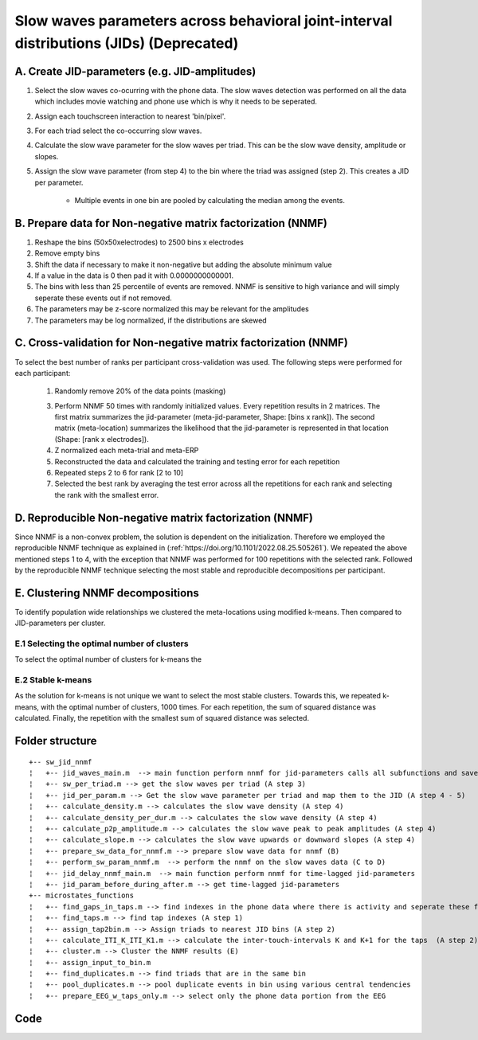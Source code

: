 Slow waves parameters across behavioral joint-interval distributions (JIDs) (Deprecated)
========================================================================================

A. Create JID-parameters (e.g. JID-amplitudes)
----------------------------------------------

1. Select the slow waves co-ocurring with the phone data. The slow waves detection was performed on all the data which includes movie watching and phone use which is why it needs to be seperated.

2. Assign each touchscreen interaction to nearest 'bin/pixel'. 

3. For each triad select the co-occurring slow waves.

4. Calculate the slow wave parameter for the slow waves per triad. This can be the slow wave density, amplitude or slopes.


5. Assign the slow wave parameter (from step 4) to the bin where the triad was assigned (step 2). This creates a JID per parameter.

	
	- Multiple events in one bin are pooled by calculating the median among the events.
	

B. Prepare data for Non-negative matrix factorization (NNMF) 
------------------------------------------------------------

1. Reshape the bins (50x50xelectrodes) to 2500 bins x electrodes

2. Remove empty bins

3. Shift the data if necessary to make it non-negative but adding the absolute minimum value 
	
4. If a value in the data is 0 then pad it with 0.0000000000001. 

5. The bins with less than 25 percentile of events are removed. NNMF is sensitive to high variance and will simply seperate these events out if not removed.
	
6. The parameters may be z-score normalized this may be relevant for the amplitudes

7. The parameters may be log normalized, if the distributions are skewed
	
	
C. Cross-validation for Non-negative matrix factorization (NNMF)
----------------------------------------------------------------
To select the best number of ranks per participant cross-validation was used. The following steps were performed for each participant:

 1. Randomly remove 20% of the data points (masking)
 
 3. Perform NNMF 50 times with randomly initialized values. Every repetition results in 2 matrices. The first matrix summarizes the jid-parameter (meta-jid-parameter, Shape: [bins x rank]). The second matrix (meta-location) summarizes the likelihood that the jid-parameter is represented in that location (Shape: [rank x electrodes]).
 
 4. Z normalized each meta-trial and meta-ERP
 
 5. Reconstructed the data and calculated the training and testing error for each repetition
 
 6. Repeated steps 2 to 6 for rank [2 to 10]
 
 7. Selected the best rank by averaging the test error across all the repetitions for each rank and selecting the rank with the smallest error.

D. Reproducible Non-negative matrix factorization (NNMF)
--------------------------------------------------------
Since NNMF is a non-convex problem, the solution is dependent on the initialization. Therefore we employed the reproducible NNMF technique as explained in (:ref:`https://doi.org/10.1101/2022.08.25.505261`). We repeated the above mentioned steps 1 to 4, with the exception that NNMF was performed for 100 repetitions with the selected rank. Followed by the reproducible NNMF technique selecting the most stable and reproducible decompositions per participant.

E. Clustering NNMF decompositions
---------------------------------
To identify population wide relationships we clustered the meta-locations using modified k-means. Then compared to JID-parameters per cluster. 

E.1 Selecting the optimal number of clusters
^^^^^^^^^^^^^^^^^^^^^^^^^^^^^^^^^^^^^^^^^^^^
To select the optimal number of clusters for k-means the 

E.2 Stable k-means
^^^^^^^^^^^^^^^^^^
As the solution for k-means is not unique we want to select the most stable clusters. Towards this, we repeated k-means, with the optimal number of clusters, 1000 times. For each repetition, the sum of squared distance was calculated. Finally, the repetition with the smallest sum of squared distance was selected.


Folder structure
----------------

::

	+-- sw_jid_nnmf
	¦   +-- jid_waves_main.m  --> main function perform nnmf for jid-parameters calls all subfunctions and saves the data (A to D)
	¦   +-- sw_per_triad.m --> get the slow waves per triad (A step 3)
	¦   +-- jid_per_param.m --> Get the slow wave parameter per triad and map them to the JID (A step 4 - 5)
	¦   +-- calculate_density.m --> calculates the slow wave density (A step 4)
	¦   +-- calculate_density_per_dur.m --> calculates the slow wave density (A step 4)
	¦   +-- calculate_p2p_amplitude.m --> calculates the slow wave peak to peak amplitudes (A step 4)
	¦   +-- calculate_slope.m --> calculates the slow wave upwards or downward slopes (A step 4)
	¦   +-- prepare_sw_data_for_nnmf.m --> prepare slow wave data for nnmf (B)
	¦   +-- perform_sw_param_nnmf.m  --> perform the nnmf on the slow waves data (C to D)
	¦   +-- jid_delay_nnmf_main.m  --> main function perform nnmf for time-lagged jid-parameters 
	¦   +-- jid_param_before_during_after.m --> get time-lagged jid-parameters
	+-- microstates_functions
	¦   +-- find_gaps_in_taps.m --> find indexes in the phone data where there is activity and seperate these from areas with no activity (gaps) (A step 1)
	¦   +-- find_taps.m --> find tap indexes (A step 1)
	¦   +-- assign_tap2bin.m --> Assign triads to nearest JID bins (A step 2)
	¦   +-- calculate_ITI_K_ITI_K1.m --> calculate the inter-touch-intervals K and K+1 for the taps  (A step 2)
	¦   +-- cluster.m --> Cluster the NNMF results (E)
	¦   +-- assign_input_to_bin.m 
	¦   +-- find_duplicates.m --> find triads that are in the same bin
	¦   +-- pool_duplicates.m --> pool duplicate events in bin using various central tendencies
	¦   +-- prepare_EEG_w_taps_only.m --> select only the phone data portion from the EEG


Code
----


.. mat:automodule:: behavior_to_sw
   :members:
   
.. mat:automodule:: microstates_functions
   :members:


